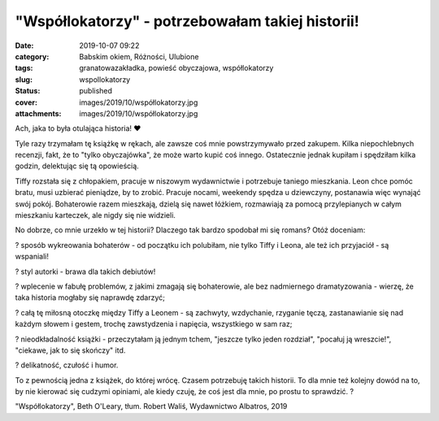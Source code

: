 "Współlokatorzy" - potrzebowałam takiej historii!		
########################################################
:date: 2019-10-07 09:22
:category: Babskim okiem, Różności, Ulubione
:tags: granatowazakładka, powieść obyczajowa, współlokatorzy
:slug: wspollokatorzy
:status: published
:cover: images/2019/10/współlokatorzy.jpg
:attachments: images/2019/10/współlokatorzy.jpg

Ach, jaka to była otulająca historia! ❤

Tyle razy trzymałam tę książkę w rękach, ale zawsze coś mnie powstrzymywało przed zakupem. Kilka niepochlebnych recenzji, fakt, że to "tylko obyczajówka", że może warto kupić coś innego. Ostatecznie jednak kupiłam i spędziłam kilka godzin, delektując się tą opowieścią.

Tiffy rozstała się z chłopakiem, pracuje w niszowym wydawnictwie i potrzebuje taniego mieszkania. Leon chce pomóc bratu, musi uzbierać pieniądze, by to zrobić. Pracuje nocami, weekendy spędza u dziewczyny, postanawia więc wynająć swój pokój. Bohaterowie razem mieszkają, dzielą się nawet łóżkiem, rozmawiają za pomocą przylepianych w całym mieszkaniu karteczek, ale nigdy się nie widzieli.

No dobrze, co mnie urzekło w tej historii? Dlaczego tak bardzo spodobał mi się romans? Otóż doceniam:

? sposób wykreowania bohaterów - od początku ich polubiłam, nie tylko Tiffy i Leona, ale też ich przyjaciół - są wspaniali!

? styl autorki - brawa dla takich debiutów!

? wplecenie w fabułę problemów, z jakimi zmagają się bohaterowie, ale bez nadmiernego dramatyzowania - wierzę, że taka historia mogłaby się naprawdę zdarzyć;

? całą tę miłosną otoczkę między Tiffy a Leonem - są zachwyty, wzdychanie, rzyganie tęczą, zastanawianie się nad każdym słowem i gestem, trochę zawstydzenia i napięcia, wszystkiego w sam raz;

? nieodkładalność książki - przeczytałam ją jednym tchem, "jeszcze tylko jeden rozdział", "pocałuj ją wreszcie!", "ciekawe, jak to się skończy" itd.

? delikatność, czułość i humor.

To z pewnością jedna z książek, do której wrócę. Czasem potrzebuję takich historii. To dla mnie też kolejny dowód na to, by nie kierować się cudzymi opiniami, ale kiedy czuję, że coś jest dla mnie, po prostu to sprawdzić. ?

"Współlokatorzy", Beth O'Leary, tłum. Robert Waliś, Wydawnictwo Albatros, 2019

